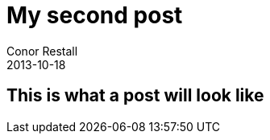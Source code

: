 = My second post
Conor Restall
2013-10-18
:subtitle: some subtitle for second post
:jbake-type: post
:jbake-tags: practice, demo, second
:jbake-status: draft
:title-image: home-bg.jpg

++++
<!-- more -->
++++

== This is what a post will look like
